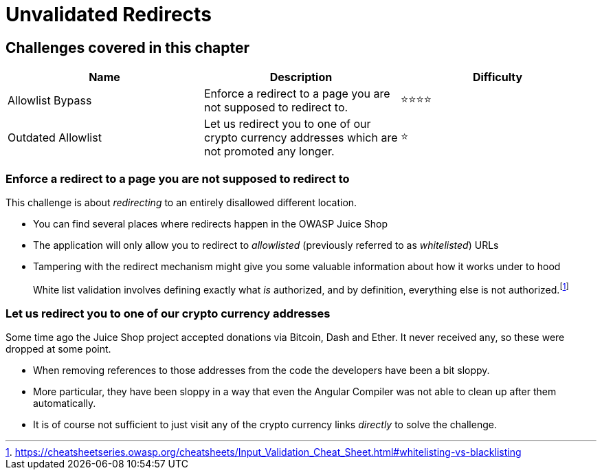 = Unvalidated Redirects

== Challenges covered in this chapter

|===
| Name | Description | Difficulty

| Allowlist Bypass
| Enforce a redirect to a page you are not supposed to redirect to.
| ⭐⭐⭐⭐

| Outdated Allowlist
| Let us redirect you to one of our crypto currency addresses which are not promoted any longer.
| ⭐
|===

=== Enforce a redirect to a page you are not supposed to redirect to

This challenge is about _redirecting_ to an entirely disallowed
different location.

* You can find several places where redirects happen in the OWASP Juice
Shop
* The application will only allow you to redirect to _allowlisted_
(previously referred to as _whitelisted_) URLs
* Tampering with the redirect mechanism might give you some valuable
information about how it works under to hood

____
White list validation involves defining exactly what _is_ authorized,
and by definition, everything else is not authorized.footnote:1[https://cheatsheetseries.owasp.org/cheatsheets/Input_Validation_Cheat_Sheet.html#whitelisting-vs-blacklisting]
____

=== Let us redirect you to one of our crypto currency addresses

Some time ago the Juice Shop project accepted donations via Bitcoin,
Dash and Ether. It never received any, so these were dropped at some
point.

* When removing references to those addresses from the code the
developers have been a bit sloppy.
* More particular, they have been sloppy in a way that even the Angular
Compiler was not able to clean up after them automatically.
* It is of course not sufficient to just visit any of the crypto
currency links _directly_ to solve the challenge.
